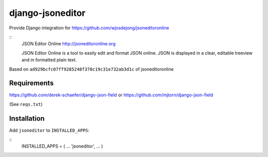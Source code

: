 django-jsoneditor
=================

Provide Django integration for https://github.com/wjosdejong/jsoneditoronline

::
        JSON Editor Online
        http://jsoneditoronline.org

        JSON Editor Online is a tool to easily edit and format JSON online. 
        JSON is displayed in a clear, editable treeview and in formatted plain text.

Based on ``ad929bcfc07ff9285248f370c19c31e732ab3d1c`` of jsoneditoronline

Requirements
------------

https://github.com/derek-schaefer/django-json-field
or
https://github.com/mjtorn/django-json-field

(See ``reqs.txt``)

Installation
------------

Add ``jsoneditor`` to ``INSTALLED_APPS``:

::
        INSTALLED_APPS = (
        ...
        'jsoneditor',
        ...
        )

